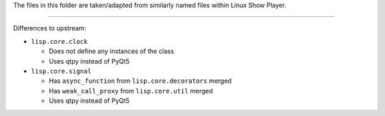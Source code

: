 
The files in this folder are taken/adapted from similarly named files within Linux Show Player.

----

Differences to upstream:

* ``lisp.core.clock``

  - Does not define any instances of the class
  - Uses qtpy instead of PyQt5

* ``lisp.core.signal``

  - Has ``async_function`` from ``lisp.core.decorators`` merged
  - Has ``weak_call_proxy`` from ``lisp.core.util`` merged
  - Uses qtpy instead of PyQt5
